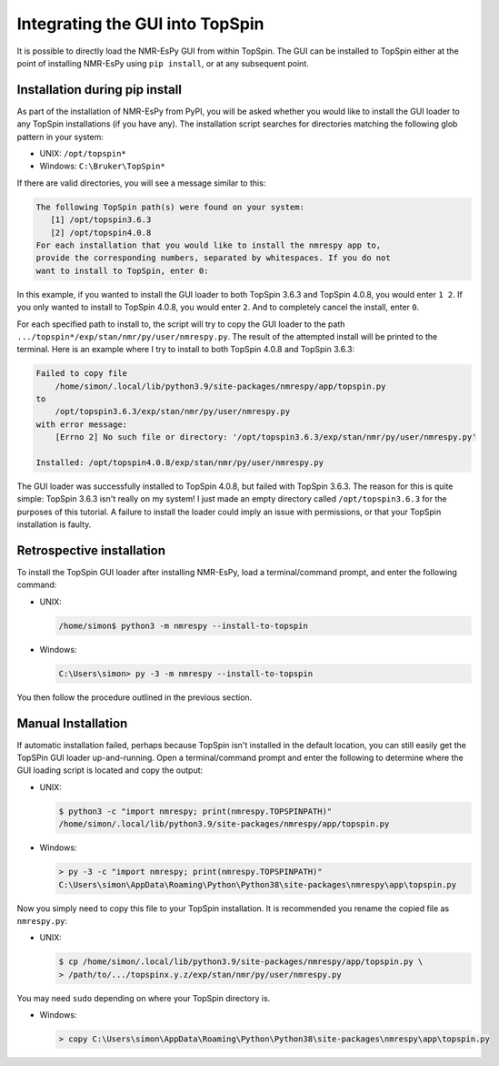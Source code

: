 Integrating the GUI into TopSpin
================================

It is possible to directly load the NMR-EsPy GUI from within TopSpin. The GUI
can be installed to TopSpin either at the point of installing NMR-EsPy using
``pip install``, or at any subsequent point.

Installation during pip install
^^^^^^^^^^^^^^^^^^^^^^^^^^^^^^^

As part of the installation of NMR-EsPy from PyPI, you will be asked whether
you would like to install the GUI loader to any TopSpin installations (if you
have any). The installation script searches for directories matching the
following glob pattern in your system:

* UNIX: ``/opt/topspin*``
* Windows: ``C:\Bruker\TopSpin*``

If there are valid directories, you will see a message similar to this:

.. code:: none

   The following TopSpin path(s) were found on your system:
      [1] /opt/topspin3.6.3
      [2] /opt/topspin4.0.8
   For each installation that you would like to install the nmrespy app to,
   provide the corresponding numbers, separated by whitespaces. If you do not
   want to install to TopSpin, enter 0:

In this example, if you wanted to install the GUI loader to both TopSpin 3.6.3
and TopSpin 4.0.8, you would enter ``1 2``. If you only wanted to install to
TopSpin 4.0.8, you would enter ``2``. And to completely cancel the install,
enter ``0``.

For each specified path to install to, the script will try to copy the GUI
loader to the path ``.../topspin*/exp/stan/nmr/py/user/nmrespy.py``. The
result of the attempted install will be printed to the terminal. Here is
an example where I try to install to both TopSpin 4.0.8 and TopSpin 3.6.3:

.. code:: none

  Failed to copy file
      /home/simon/.local/lib/python3.9/site-packages/nmrespy/app/topspin.py
  to
      /opt/topspin3.6.3/exp/stan/nmr/py/user/nmrespy.py
  with error message:
      [Errno 2] No such file or directory: '/opt/topspin3.6.3/exp/stan/nmr/py/user/nmrespy.py'

  Installed: /opt/topspin4.0.8/exp/stan/nmr/py/user/nmrespy.py

The GUI loader was successfully installed to TopSpin 4.0.8, but failed with
TopSpin 3.6.3. The reason for this is quite simple: TopSpin 3.6.3 isn't really
on my system! I just made an empty directory called ``/opt/topspin3.6.3`` for
the purposes of this tutorial. A failure to install the loader could imply
an issue with permissions, or that your TopSpin installation is faulty.

Retrospective installation
^^^^^^^^^^^^^^^^^^^^^^^^^^

To install the TopSpin GUI loader after installing NMR-EsPy, load a
terminal/command prompt, and enter the following command:

* UNIX:

  .. code:: none

     /home/simon$ python3 -m nmrespy --install-to-topspin

* Windows:

  .. code:: none

     C:\Users\simon> py -3 -m nmrespy --install-to-topspin

You then follow the procedure outlined in the previous section.

Manual Installation
^^^^^^^^^^^^^^^^^^^

If automatic installation failed, perhaps because TopSpin isn't installed in
the default location, you can still easily get the TopSPin GUI loader
up-and-running. Open a terminal/command prompt and enter the following to
determine where the GUI loading script is located and copy the output:

* UNIX:

  .. code:: none

     $ python3 -c "import nmrespy; print(nmrespy.TOPSPINPATH)"
     /home/simon/.local/lib/python3.9/site-packages/nmrespy/app/topspin.py

* Windows:

  .. code:: none

      > py -3 -c "import nmrespy; print(nmrespy.TOPSPINPATH)"
      C:\Users\simon\AppData\Roaming\Python\Python38\site-packages\nmrespy\app\topspin.py

Now you simply need to copy this file to your TopSpin installation. It is
recommended you rename the copied file as ``nmrespy.py``:

* UNIX:

  .. code:: none

     $ cp /home/simon/.local/lib/python3.9/site-packages/nmrespy/app/topspin.py \
     > /path/to/.../topspinx.y.z/exp/stan/nmr/py/user/nmrespy.py

You may need ``sudo`` depending on where your TopSpin directory is.

* Windows:

  .. code:: none

      > copy C:\Users\simon\AppData\Roaming\Python\Python38\site-packages\nmrespy\app\topspin.py
